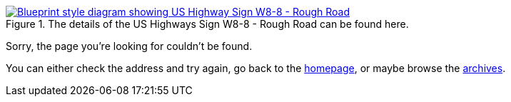 :title: 404 -- Sorry, that page doesn't exist!
:slug: 404
:date: 2013-04-21 15:25:57
:modified: 2021-06-07 22:48:17
:status: hidden

.The details of the US Highways Sign W8-8 - Rough Road can be found here. 
[link=http://mutcd.fhwa.dot.gov/shsm_interim/]
image::{static}/images/pages/404-error.png[Blueprint style diagram showing US Highway Sign W8-8 - Rough Road]

Sorry, the page you're looking for couldn't be found.

You can either check the address and try again, go back to the link:/[homepage], or maybe browse the link:/blog[archives].
